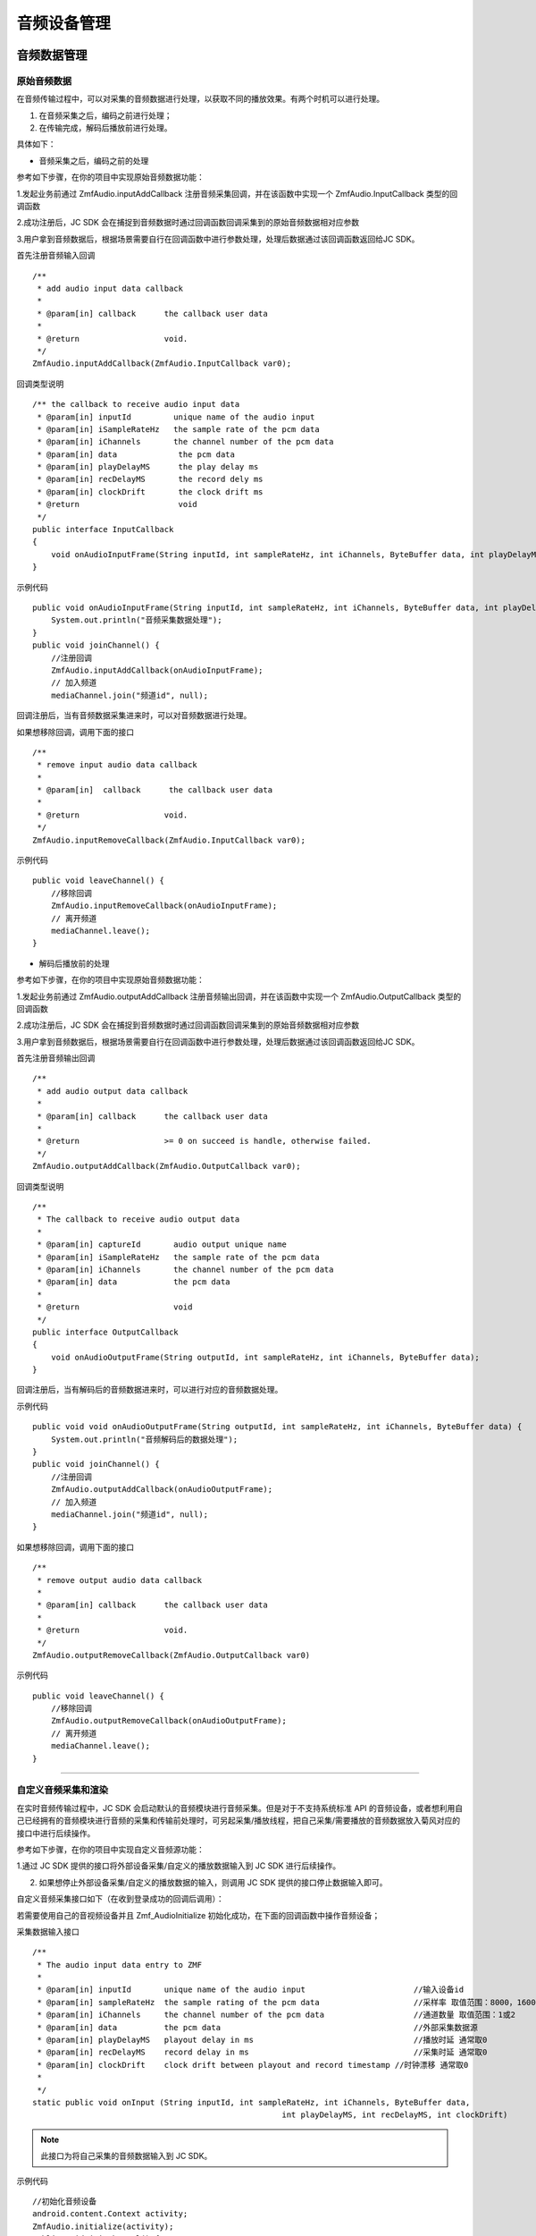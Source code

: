 .. _设备控制(android):

音频设备管理
=========================

.. highlight:: java

音频数据管理
------------------------

原始音频数据
>>>>>>>>>>>>>>>>>>>>>>>>>>>>>>>>>

在音频传输过程中，可以对采集的音频数据进行处理，以获取不同的播放效果。有两个时机可以进行处理。

1. 在音频采集之后，编码之前进行处理；

2. 在传输完成，解码后播放前进行处理。

具体如下：

- 音频采集之后，编码之前的处理

参考如下步骤，在你的项目中实现原始音频数据功能：

1.发起业务前通过 ZmfAudio.inputAddCallback 注册音频采集回调，并在该函数中实现一个 ZmfAudio.InputCallback 类型的回调函数

2.成功注册后，JC SDK 会在捕捉到音频数据时通过回调函数回调采集到的原始音频数据相对应参数

3.用户拿到音频数据后，根据场景需要自行在回调函数中进行参数处理，处理后数据通过该回调函数返回给JC SDK。


首先注册音频输入回调
::

    /**
     * add audio input data callback
     *
     * @param[in] callback      the callback user data
     *
     * @return                  void.
     */
    ZmfAudio.inputAddCallback(ZmfAudio.InputCallback var0);

回调类型说明
::

    /** the callback to receive audio input data
     * @param[in] inputId         unique name of the audio input
     * @param[in] iSampleRateHz   the sample rate of the pcm data
     * @param[in] iChannels       the channel number of the pcm data
     * @param[in] data             the pcm data
     * @param[in] playDelayMS      the play delay ms
     * @param[in] recDelayMS       the record dely ms
     * @param[in] clockDrift       the clock drift ms
     * @return                     void
     */
    public interface InputCallback
    {
        void onAudioInputFrame(String inputId, int sampleRateHz, int iChannels, ByteBuffer data, int playDelayMS, int recDelayMS, int clockDrift);
    }


示例代码
::

    public void onAudioInputFrame(String inputId, int sampleRateHz, int iChannels, ByteBuffer data, int playDelayMS, int recDelayMS, int clockDrift) {
        System.out.println("音频采集数据处理");
    }
    public void joinChannel() {
        //注册回调
        ZmfAudio.inputAddCallback(onAudioInputFrame);
        // 加入频道
        mediaChannel.join("频道id", null);


回调注册后，当有音频数据采集进来时，可以对音频数据进行处理。  

如果想移除回调，调用下面的接口
::

    /**
     * remove input audio data callback
     *
     * @param[in]  callback      the callback user data
     *
     * @return                  void.
     */
    ZmfAudio.inputRemoveCallback(ZmfAudio.InputCallback var0);


示例代码
::

    public void leaveChannel() {
        //移除回调
        ZmfAudio.inputRemoveCallback(onAudioInputFrame);
        // 离开频道
        mediaChannel.leave();
    }


- 解码后播放前的处理

参考如下步骤，在你的项目中实现原始音频数据功能：

1.发起业务前通过 ZmfAudio.outputAddCallback 注册音频输出回调，并在该函数中实现一个 ZmfAudio.OutputCallback 类型的回调函数

2.成功注册后，JC SDK 会在捕捉到音频数据时通过回调函数回调采集到的原始音频数据相对应参数

3.用户拿到音频数据后，根据场景需要自行在回调函数中进行参数处理，处理后数据通过该回调函数返回给JC SDK。

首先注册音频输出回调
::

    /**
     * add audio output data callback
     *
     * @param[in] callback      the callback user data
     *
     * @return                  >= 0 on succeed is handle, otherwise failed.
     */
    ZmfAudio.outputAddCallback(ZmfAudio.OutputCallback var0);

回调类型说明
::

    /**
     * The callback to receive audio output data
     *
     * @param[in] captureId       audio output unique name
     * @param[in] iSampleRateHz   the sample rate of the pcm data
     * @param[in] iChannels       the channel number of the pcm data
     * @param[in] data            the pcm data
     *
     * @return                    void
     */
    public interface OutputCallback
    {
        void onAudioOutputFrame(String outputId, int sampleRateHz, int iChannels, ByteBuffer data);
    }


回调注册后，当有解码后的音频数据进来时，可以进行对应的音频数据处理。 

示例代码
::

    public void void onAudioOutputFrame(String outputId, int sampleRateHz, int iChannels, ByteBuffer data) {
        System.out.println("音频解码后的数据处理");
    }
    public void joinChannel() {
        //注册回调
        ZmfAudio.outputAddCallback(onAudioOutputFrame);
        // 加入频道
        mediaChannel.join("频道id", null);
    }


如果想移除回调，调用下面的接口
::

    /**
     * remove output audio data callback
     *
     * @param[in] callback      the callback user data
     *
     * @return                  void.
     */
    ZmfAudio.outputRemoveCallback(ZmfAudio.OutputCallback var0)


示例代码
::

    public void leaveChannel() {
        //移除回调
        ZmfAudio.outputRemoveCallback(onAudioOutputFrame);
        // 离开频道
        mediaChannel.leave();
    }


^^^^^^^^^^^^^^^^^^^^^^^^^^^^^^^^^^^^^^^^^^^^

自定义音频采集和渲染
>>>>>>>>>>>>>>>>>>>>>>>>>>>>>>>>>>

在实时音频传输过程中，JC SDK 会启动默认的音频模块进行音频采集。但是对于不支持系统标准 API 的音频设备，或者想利用自己已经拥有的音频模块进行音频的采集和传输前处理时，可另起采集/播放线程，把自己采集/需要播放的音频数据放入菊风对应的接口中进行后续操作。

参考如下步骤，在你的项目中实现自定义音频源功能：

1.通过 JC SDK 提供的接口将外部设备采集/自定义的播放数据输入到 JC SDK 进行后续操作。

2. 如果想停止外部设备采集/自定义的播放数据的输入，则调用 JC SDK 提供的接口停止数据输入即可。

自定义音频采集接口如下（在收到登录成功的回调后调用）：

若需要使用自己的音视频设备并且 Zmf_AudioInitialize 初始化成功，在下面的回调函数中操作音频设备；

采集数据输入接口
::

    /**
     * The audio input data entry to ZMF
     *
     * @param[in] inputId       unique name of the audio input                       //输入设备id
     * @param[in] sampleRateHz  the sample rating of the pcm data                    //采样率 取值范围：8000，16000，32000，44100，48000取决于外部
     * @param[in] iChannels     the channel number of the pcm data                   //通道数量 取值范围：1或2
     * @param[in] data          the pcm data                                         //外部采集数据源
     * @param[in] playDelayMS   playout delay in ms                                  //播放时延 通常取0
     * @param[in] recDelayMS    record delay in ms                                   //采集时延 通常取0
     * @param[in] clockDrift    clock drift between playout and record timestamp //时钟漂移 通常取0
     *
     */
    static public void onInput (String inputId, int sampleRateHz, int iChannels, ByteBuffer data,
            						 int playDelayMS, int recDelayMS, int clockDrift)


.. note::  此接口为将自己采集的音频数据输入到 JC SDK。

示例代码
::

    //初始化音频设备
    android.content.Context activity;
    ZmfAudio.initialize(activity);
    public void joinChannel() {
        // 输入长度为length，采样频率16000，通道数为1的pcm数据片段
        onInput("Test",16000,1,pcmdata,length,0,0,0,0);
        // 加入频道
        mediaChannel.join("频道id", null);
    }


采集停止接口
::

    /**
     * tell ZMF the audio input has stopped
     *
     * @param[in] inputId       unique name of the device              //输出设备id 
     */
    static public void onInputDidStop(String inputId)


示例代码
::

    public void leaveChannel() {
        //停止采集
        onInputDidStop("Test");
        // 离开频道
        mediaChannel.leave();
    }

如果想在音频输出端使用自定义的播放数据，则调用下面的接口：

播放数据输入接口
::

    **
     * The outlet which audio output can get data from.
     *
     * @param[in] outputId      unique name of the audio output       //输出设备id
     * @param[in] sampleRateHz  the sample rating of the pcm data     //采样率 取值范围：8000，16000，32000，44100，48000取决于外部
     * @param[in] iChannels     the channel number of the pcm data    //通道数量 取值范围：1或2
     * @param[in] data          the pcm data to be filled             //外部采集数据源
     */
    static public void onOutput (String outputId, int sampleRateHz, int iChannels, ByteBuffer data);


.. note::  此接口为将自定义音频输出数据输入到 JC SDK。

示例代码
::

    //初始化音频设备
    android.content.Context activity;
    ZmfAudio.initialize(activity);
    public void joinChannel() {
        // 输入长度为length，采样频率16000，通道数为1的pcm数据片段
        onOutput("Test",16000,1,buf,length);
        // 加入频道
        mediaChannel.join("频道id", null);
    }

播放数据停止接口
::

    /**
     * tell ZMF the audio output has stopped
     *
     * @param[in] inputId       unique name of the device         //输入设备id
     */
    static public void onOutputDidStop(String outputId)

.. note:: 

     在自定义音频采集场景中，开发者需要自行管理音频数据的采集。在自定义音频渲染场景中，开发者需要自行管理音频数据的播放。

示例代码
::

    public void leaveChannel() {
        //停止播放数据，业务中或者业务结束时均可以调用
        onOutputDidStop("Test");
        // 离开频道
        mediaChannel.leave();
    }

^^^^^^^^^^^^^^^^^^^^^^^^^^^^^^^^^^^

音频设备管理
---------------------

音频设备管理主要用到 JCMediaDevice 类中的方法，具体如下：

获取音频路由类型
>>>>>>>>>>>>>>>>>>>>>>>>
::

    /**
     * 音频路由类型
     *
     * @return 音频路由类型
     */
    public abstract int getAudioRouteType();

音频输出类型（AudioRouteType）有以下几种
::

    /** 听筒 */
    public static final int AUDIO_ROUTE_RECEIVER = 0;
    /** 扬声器 */
    public static final int AUDIO_ROUTE_SPEAKER = 1;
    /** 有线耳机 */
    public static final int AUDIO_ROUTE_HEADSET = 2;
    /** 蓝牙耳机 */
    public static final int AUDIO_ROUTE_BLUETOOTH = 3;


开启关闭扬声器
>>>>>>>>>>>>>>>>>>>>>>>>

::

    /**
     * 开启关闭扬声器
     *
     * @param enable 是否开启
     */
    public abstract void enableSpeaker(boolean enable);


开启关闭音频设备
>>>>>>>>>>>>>>>>>>>>>>>>

::

    /**
     * 启动音频，一般正式开启通话前需要调用此接口
     *
     * @return 成功返回 true，失败返回 false
     */
    public abstract boolean startAudio();

    /**
     * 停止音频，一般在通话结束时调用
     *
     * @return 成功返回 true，失败返回 false
     */
    public abstract boolean stopAudio();


**示例代码**

::

    // 开启扬声器
    mediaDevice.enableSpeaker(true);
    // 开启音频设备
    mediaDevice.startAudio();
    // 关闭音频设备
    mediaDevice.stopAudio();



